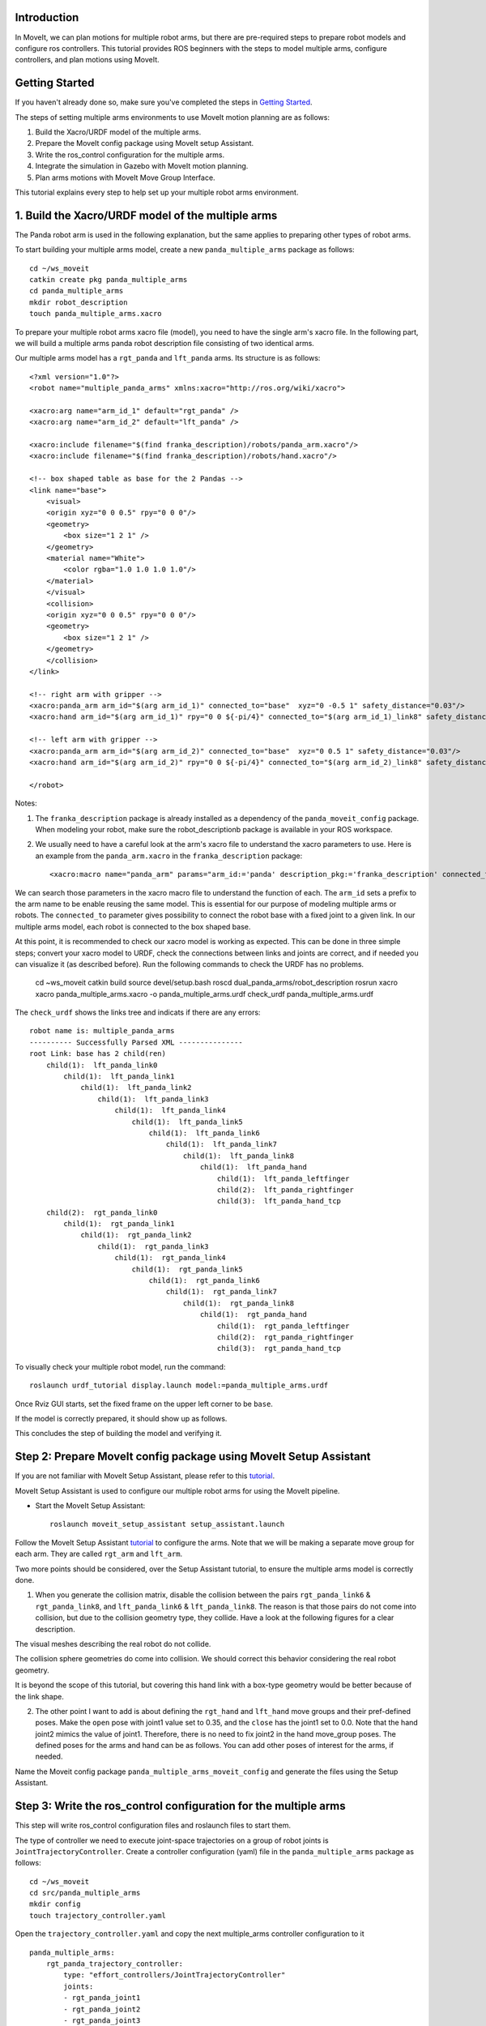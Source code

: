 Introduction
------------
In MoveIt, we can plan motions for multiple robot arms, but there are pre-required steps to prepare robot models and configure ros controllers. This tutorial provides ROS beginners with the steps to model multiple arms, configure controllers, and plan motions using MoveIt.

.. image:: images/multiple_arms_start.png
   :width: 600pt
   :align: center

Getting Started
---------------
If you haven't already done so, make sure you've completed the steps in `Getting Started <../getting_started/getting_started.html>`_.


The steps of setting multiple arms environments to use MoveIt motion planning are as follows:

1. Build the Xacro/URDF model of the multiple arms.

2. Prepare the MoveIt config package using MoveIt setup Assistant. 

3. Write the ros_control configuration for the multiple arms. 

4. Integrate the simulation in Gazebo with MoveIt motion planning.

5. Plan arms motions with MoveIt Move Group Interface.

This tutorial explains every step to help set up your multiple robot arms environment. 

1. Build the Xacro/URDF model of the multiple arms
--------------------------------------------------

The Panda robot arm is used in the following explanation, but the same applies to preparing other types of robot arms.

To start building your multiple arms model, create a new ``panda_multiple_arms`` package as follows: :: 

    cd ~/ws_moveit
    catkin create pkg panda_multiple_arms
    cd panda_multiple_arms
    mkdir robot_description
    touch panda_multiple_arms.xacro

To prepare your multiple robot arms xacro file (model), you need to have the single arm's xacro file. In the following part, we will build a multiple arms panda robot description file consisting of two identical arms.

..
    It is worth mentioning that the difference between xacro and URDF is that TODO1. This property makes it easier to include multiple robot arms models in the same file, with a different prefix. 

Our multiple arms model has a ``rgt_panda`` and ``lft_panda`` arms. Its structure is as follows: ::

    <?xml version="1.0"?>
    <robot name="multiple_panda_arms" xmlns:xacro="http://ros.org/wiki/xacro">

    <xacro:arg name="arm_id_1" default="rgt_panda" />
    <xacro:arg name="arm_id_2" default="lft_panda" />

    <xacro:include filename="$(find franka_description)/robots/panda_arm.xacro"/>
    <xacro:include filename="$(find franka_description)/robots/hand.xacro"/>

    <!-- box shaped table as base for the 2 Pandas -->
    <link name="base">
        <visual>
        <origin xyz="0 0 0.5" rpy="0 0 0"/>
        <geometry>
            <box size="1 2 1" />
        </geometry>
        <material name="White">
            <color rgba="1.0 1.0 1.0 1.0"/>
        </material>
        </visual>
        <collision>
        <origin xyz="0 0 0.5" rpy="0 0 0"/>
        <geometry>
            <box size="1 2 1" />
        </geometry>
        </collision>
    </link>

    <!-- right arm with gripper -->
    <xacro:panda_arm arm_id="$(arg arm_id_1)" connected_to="base"  xyz="0 -0.5 1" safety_distance="0.03"/>
    <xacro:hand arm_id="$(arg arm_id_1)" rpy="0 0 ${-pi/4}" connected_to="$(arg arm_id_1)_link8" safety_distance="0.03"/>

    <!-- left arm with gripper -->
    <xacro:panda_arm arm_id="$(arg arm_id_2)" connected_to="base"  xyz="0 0.5 1" safety_distance="0.03"/>
    <xacro:hand arm_id="$(arg arm_id_2)" rpy="0 0 ${-pi/4}" connected_to="$(arg arm_id_2)_link8" safety_distance="0.03"/>

    </robot>

Notes: 

1. The ``franka_description`` package is already installed as a dependency of the ``panda_moveit_config`` package. When modeling your robot, make sure the robot_descriptionb package is available in your ROS workspace.

2. We usually need to have a careful look at the arm's xacro file to understand the xacro parameters to use. Here is an example from the ``panda_arm.xacro`` in the ``franka_description`` package: ::
      
      <xacro:macro name="panda_arm" params="arm_id:='panda' description_pkg:='franka_description' connected_to:='' xyz:='0 0 0' rpy:='0 0 0' safety_distance:=0">

We can search those parameters in the xacro macro file to understand the function of each. The ``arm_id`` sets a prefix to the arm name to be enable reusing the same model. This is essential for our purpose of modeling multiple arms or robots. The ``connected_to`` parameter gives possibility to connect the robot base with a fixed joint to a given link. In our multiple arms model, each robot is connected to the box shaped base. 

At this point, it is recommended to check our xacro model is working as expected. This can be done in three simple steps; convert your xacro model to URDF, check the connections between links and joints are correct, and if needed you can visualize it (as described before). Run the following commands to check the URDF has no problems. 

    cd ~ws_moveit
    catkin build 
    source devel/setup.bash
    roscd dual_panda_arms/robot_description
    rosrun xacro xacro panda_multiple_arms.xacro -o panda_multiple_arms.urdf
    check_urdf panda_multiple_arms.urdf


The ``check_urdf`` shows the links tree and indicats if there are any errors: ::

    robot name is: multiple_panda_arms
    ---------- Successfully Parsed XML ---------------
    root Link: base has 2 child(ren)
        child(1):  lft_panda_link0
            child(1):  lft_panda_link1
                child(1):  lft_panda_link2
                    child(1):  lft_panda_link3
                        child(1):  lft_panda_link4
                            child(1):  lft_panda_link5
                                child(1):  lft_panda_link6
                                    child(1):  lft_panda_link7
                                        child(1):  lft_panda_link8
                                            child(1):  lft_panda_hand
                                                child(1):  lft_panda_leftfinger
                                                child(2):  lft_panda_rightfinger
                                                child(3):  lft_panda_hand_tcp
        child(2):  rgt_panda_link0
            child(1):  rgt_panda_link1
                child(1):  rgt_panda_link2
                    child(1):  rgt_panda_link3
                        child(1):  rgt_panda_link4
                            child(1):  rgt_panda_link5
                                child(1):  rgt_panda_link6
                                    child(1):  rgt_panda_link7
                                        child(1):  rgt_panda_link8
                                            child(1):  rgt_panda_hand
                                                child(1):  rgt_panda_leftfinger
                                                child(2):  rgt_panda_rightfinger
                                                child(3):  rgt_panda_hand_tcp

To visually check your multiple robot model, run the command: ::

    roslaunch urdf_tutorial display.launch model:=panda_multiple_arms.urdf

Once Rviz GUI starts, set the fixed frame on the upper left corner to be ``base``. 

.. image:: images/rviz_fixed_frame.png
   :width: 300pt
   :align: center

If the model is correctly prepared, it should show up as follows. 

.. image:: images/rviz_start.png
   :width: 500pt
   :align: center


This concludes the step of building the model and verifying it. 

Step 2: Prepare MoveIt config package using MoveIt Setup Assistant 
-------------------------------------------------------------------

If you are not familiar with MoveIt Setup Assistant, please refer to this tutorial_. 

.. _tutorial: https://ros-planning.github.io/moveit_tutorials/doc/setup_assistant/setup_assistant_tutorial.html 

MoveIt Setup Assistant is used to configure our multiple robot arms for using the MoveIt pipeline. 

- Start the MoveIt Setup Assistant: ::

    roslaunch moveit_setup_assistant setup_assistant.launch

Follow the MoveIt Setup Assistant tutorial_ to configure the arms. Note that we will be making a separate move group for each arm. They are called ``rgt_arm`` and ``lft_arm``. 

.. _tutorial: https://ros-planning.github.io/moveit_tutorials/doc/setup_assistant/setup_assistant_tutorial.html 


Two more points should be considered, over the Setup Assistant tutorial, to ensure the multiple arms model is correctly done. 

1. When you generate the collision matrix, disable the collision between the pairs ``rgt_panda_link6`` & ``rgt_panda_link8``, and ``lft_panda_link6`` & ``lft_panda_link8``. The reason is that those pairs do not come into collision, but due to the collision geometry type, they collide. Have a look at the following figures for a clear description.

The visual meshes describing the real robot do not collide. 

.. image:: images/panda_arm_visual1-2.png
   :width: 500pt
   :align: center


The collision sphere geometries do come into collision. We should correct this behavior considering the real robot geometry.

.. image:: images/panda_arm_collision1-2.png
   :width: 500pt
   :align: center


It is beyond the scope of this tutorial, but covering this hand link with a box-type geometry would be better because of the link shape.

2. The other point I want to add is about defining the ``rgt_hand`` and ``lft_hand`` move groups and their pref-defined poses. Make the ``open`` pose with joint1 value set to 0.35, and the ``close`` has the joint1 set to 0.0. Note that the hand joint2 mimics the value of joint1.  Therefore, there is no need to fix joint2 in the hand move_group poses.  The defined poses for the arms and hand can be as follows. You can add other poses of interest for the arms, if needed.

.. image:: images/move_groups_poses.png
   :width: 500pt
   :align: center

Name the Moveit config package ``panda_multiple_arms_moveit_config`` and generate the files using the Setup Assistant. 

Step 3: Write the ros_control configuration for the multiple arms 
-----------------------------------------------------------------

This step will write ros_control configuration files and roslaunch files to start them. 

The type of controller we need to execute joint-space trajectories on a group of robot joints is ``JointTrajectoryController``. Create a controller configuration (yaml) file in the ``panda_multiple_arms`` package as follows::

    cd ~/ws_moveit
    cd src/panda_multiple_arms
    mkdir config
    touch trajectory_controller.yaml 


Open the ``trajectory_controller.yaml`` and copy the next multiple_arms controller configuration to it ::

    panda_multiple_arms:
        rgt_panda_trajectory_controller:
            type: "effort_controllers/JointTrajectoryController"
            joints:
            - rgt_panda_joint1
            - rgt_panda_joint2
            - rgt_panda_joint3
            - rgt_panda_joint4
            - rgt_panda_joint5
            - rgt_panda_joint6
            constraints:
                goal_time: 0.6
                stopped_velocity_tolerance: 0.05
                rgt_panda_joint1: {trajectory: 0.1, goal: 0.1}
                rgt_panda_joint2: {trajectory: 0.1, goal: 0.1}
                rgt_panda_joint3: {trajectory: 0.1, goal: 0.1}
                rgt_panda_joint4: {trajectory: 0.1, goal: 0.1}
                rgt_panda_joint5: {trajectory: 0.1, goal: 0.1}
                rgt_panda_joint6: {trajectory: 0.1, goal: 0.1}
            stop_trajectory_duration: 0.5
            state_publish_rate:  25
            action_monitor_rate: 10

        lft_panda_trajectory_controller:
            type: "effort_controllers/JointTrajectoryController"
            joints:
            - lft_panda_joint1
            - lft_panda_joint2
            - lft_panda_joint3
            - lft_panda_joint4
            - lft_panda_joint5
            - lft_panda_joint6
            constraints:
                goal_time: 0.6
                stopped_velocity_tolerance: 0.05
                lft_panda_joint1: {trajectory: 0.1, goal: 0.1}
                lft_panda_joint2: {trajectory: 0.1, goal: 0.1}
                lft_panda_joint3: {trajectory: 0.1, goal: 0.1}
                lft_panda_joint4: {trajectory: 0.1, goal: 0.1}
                lft_panda_joint5: {trajectory: 0.1, goal: 0.1}
                lft_panda_joint6: {trajectory: 0.1, goal: 0.1}
            stop_trajectory_duration: 0.5
            state_publish_rate:  25
            action_monitor_rate: 10

The ``panda_multiple_arms`` is the controller's namespace. The ``rgt_panda_trajectory_controller`` and ``rgt_panda_trajectory_controller`` are the controllers names. Under each controller, we need to specify its type, joint groups, and needed constraints. For more about joint trajectory controllers, refer to their documentation_. 

.. _documentation: http://wiki.ros.org/joint_trajectory_controller 

Next, create a launch file to load the trajectory controller configurations. Let the name be descriptive such as ``multiple_panda_arms_trajectory_controller.launch`` ::

    cd ~/ws_moveit
    cd src/panda_multiple_arms
    mkdir launch
    touch multiple_panda_arms_trajectory_controller.launch

Edit the ``multiple_panda_arms_trajectory_controller.launch`` and add the following to it::

    <launch>
    
        <rosparam file="$(find panda_multiple_arms)/config/trajectory_controller.yaml" command="load" />

        <node name="multiple_panda_arms_controller_spawner" pkg="controller_manager" type="spawner" respawn="false" output="screen" ns="/panda_multiple_arms" args="rgt_panda_joint_controller lft_panda_joint_controller" />

    </launch>

Please be careful with the namespace (ns) and the controller's names when doing this step. Those names must match the names in the trajectory_controller.yaml file. 

Next, we should modify the auto-generated ros_controllers.yaml in the moveit config package for interfacing the arm using MoveIt to Gazebo. We need a trajectory controller which has the FollowJointTrajectoryAction interface. After motion planning, the FollowJointTrajectoryAction interface sends the generated trajectory to the robot ros controller (written above ``trajectory_controller.yaml``).

The ros_controllers.yaml is generated in the path ``panda_multiple_arms_moveit_config/config/ros_controllers.yaml``. The file contents should be as follows ::

    controller_manager_ns: controller_manager
    controller_list:
    - name: panda_multiple_arms/rgt_panda_trajectory_controller
        action_ns: follow_joint_trajectory
        type: FollowJointTrajectory
        default: true
        joints:
        - rgt_panda_joint1
        - rgt_panda_joint2
        - rgt_panda_joint3
        - rgt_panda_joint4
        - rgt_panda_joint5
        - rgt_panda_joint6

    - name: panda_multiple_arms/lft_panda_trajectory_controller
        action_ns: follow_joint_trajectory
        type: FollowJointTrajectory
        default: true
        joints:
        - lft_panda_joint1
        - lft_panda_joint2
        - lft_panda_joint3
        - lft_panda_joint4
        - lft_panda_joint5
        - lft_panda_joint6
    
Notice that the namespace and controller names correspond to the names in ``trajectory_controller.yaml`` file.

In the same moveit config package, create two files ``panda_multiple_arms_moveit_controller_manager.launch.xml`` and ``moveit_planning_execution.launch``.
Make the first file load the ``ros_controllers.yaml`` as follows :: 

    <?xml version="1.0"?>
    <launch>
        <!-- loads moveit_controller_manager on the parameter server which is taken as argument
        if no argument is passed, moveit_simple_controller_manager will be set -->
        <arg name="moveit_controller_manager" default="moveit_simple_controller_manager/MoveItSimpleControllerManager" />
        <param name="moveit_controller_manager" value="$(arg moveit_controller_manager)"/>
    
        <!-- loads ros_controllers to the param server -->
        <rosparam file="$(find mylabworkcell_moveit_config)/config/ros_controllers.yaml"/>
    </launch>

The second file should start the planning, execution, and visualization components of MoveIt:: 

    <?xml version="1.0"?>
    <launch>
        <!-- The planning and execution components of MoveIt! configured to 
        publish the current configuration of the robot (simulated or real)
        and the current state of the world as seen by the planner -->
        <include file="$(find panda_multiple_arms_moveit_config)/launch/move_group.launch">
            <arg name="publish_monitored_planning_scene" value="true" />
        </include>
        
        <!-- The visualization component of MoveIt! -->
        <include file="$(find panda_multiple_arms_moveit_config)/launch/moveit_rviz.launch" />
    </launch>


Step 4: Integrate the simulation in Gazebo with Moveit motion planning
----------------------------------------------------------------------

We need to launch all the required files to start a simulated robot with the controllers and moveit motion planning context. 

To grasp the big picture, we need to prepare a ``panda_multiple_arms_bringup_moveit.launch`` file . This file loads the robot in a gazebo world, the ros controllers, moveit_planning_execution launch file, and the robot state publisher. 

To spawn the panda arms in a gazebo empty world, we need to prepare a launch file in the ``panda_multiple_arms`` package. Let's call this file ``view_panda_multiple_arms_empty_world.launch``. Here are the steps to prepar this file. :: 

    cd ~/ws_moveit
    cd src/panda_multiple_arms/launch 
    touch panda_multiple_arms_empty_world.launch

The ``panda_multiple_arms_empty_world.launch`` file launches an empty world file, loads the robot description, and spawns the robot in the empty world. Its contents are as follows::

    <?xml version="1.0"?>
    <launch>
        <!-- Launch empty Gazebo world -->
        <include file="$(find gazebo_ros)/launch/empty_world.launch">
            <arg name="use_sim_time" value="true" />
            <arg name="gui" value="true" />
            <arg name="debug" value="false" />
            <arg name="paused" value="true" />
        </include>

        <!-- Find my robot Description-->
        <param name="robot_description" command="$(find xacro)/xacro  '$(find panda_multiple_arms)/robot_description/panda_multiple_arms.xacro'" />

        <!-- convert joint states to TF transforms for rviz, etc -->
        <node name="robot_state_publisher" pkg="robot_state_publisher" type="robot_state_publisher" respawn="false" output="screen">
            <remap from="/joint_states" to="/panda_multiple_arms/joint_states" />
        </node>

        <!-- Spawn The Robot using the robot_description param-->
        <node name="urdf_spawner" pkg="gazebo_ros" type="spawn_model" respawn="false" output="screen" args="-urdf -param robot_description -model panda_multiple_arms" />

        <!-- spawn the controllers -->
        <include file="$(find panda_multiple_arms)/launch/panda_multiple_arms_trajectory_controller.launch" />

    </launch>

``Todo``: make the panda robot arm Gazebo-simulation ready. 

..
    Tutorial for multiple robot arms
    While there are some ROS Answers posts and examples floating around, there is no definitive resource on how to set up multiple manipulators with MoveIt (and especially MoveIt2). The goal of this project is to write a tutorial that should become the reference.
    Expected outcome: A ROS beginner can read the tutorial and set up a ros2_control / MoveIt pipeline without additional help.
    Project size: medium (175 hours)
    Difficulty: easy
    Preferred skills: Technical Writing, ROS, MoveIt, Python, and YAML
    Mentor: Andy Zelenak